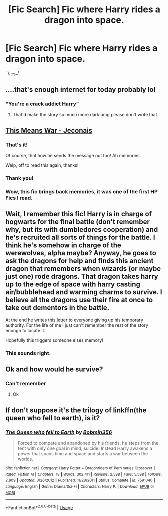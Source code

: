 #+TITLE: [Fic Search] Fic where Harry rides a dragon into space.

* [Fic Search] Fic where Harry rides a dragon into space.
:PROPERTIES:
:Author: blandge
:Score: 17
:DateUnix: 1548462080.0
:DateShort: 2019-Jan-26
:FlairText: Fic Search
:END:
 ¯\_(ツ)_/¯


** ....that's enough internet for today probably lol
:PROPERTIES:
:Author: rachrox92
:Score: 21
:DateUnix: 1548468813.0
:DateShort: 2019-Jan-26
:END:

*** “You're a crack addict Harry”
:PROPERTIES:
:Author: jaddisin10
:Score: 8
:DateUnix: 1548512227.0
:DateShort: 2019-Jan-26
:END:

**** That'd make the story so much more dark omg please don't write that
:PROPERTIES:
:Author: rachrox92
:Score: 1
:DateUnix: 1548529845.0
:DateShort: 2019-Jan-26
:END:


** [[https://jeconais.fanficauthors.net/This_Means_War/index/][This Means War - Jeconais]]
:PROPERTIES:
:Author: davidkross1989
:Score: 7
:DateUnix: 1548470609.0
:DateShort: 2019-Jan-26
:END:

*** That's it!

Of course, that how he sends the message out too! Ah memories.

Welp, off to read this again, thanks!
:PROPERTIES:
:Author: karfoogle
:Score: 1
:DateUnix: 1548476494.0
:DateShort: 2019-Jan-26
:END:


*** Thank you!
:PROPERTIES:
:Author: blandge
:Score: 1
:DateUnix: 1548478021.0
:DateShort: 2019-Jan-26
:END:


*** Wow, this fic brings back memories, it was one of the first HP Fics I read.
:PROPERTIES:
:Author: jldew
:Score: 1
:DateUnix: 1548516521.0
:DateShort: 2019-Jan-26
:END:


** Wait, I remember this fic! Harry is in charge of hogwarts for the final battle (don't remember why, but its with dumbledores cooperation) and he's recruited all sorts of things for the battle. I think he's somehow in charge of the werewolves, alpha maybe? Anyway, he goes to ask the dragons for help and finds this ancient dragon that remembers when wizards (or maybe just one) rode dragons. That dragon takes harry up to the edge of space with harry casting air/bubblehead and warming charms to survive. I believe all the dragons use their fire at once to take out dementors in the battle.

At the end he writes this letter to everyone giving up his temporary authority. For the life of me I just can't remember the rest of the story enough to locate it.

Hopefully this triggers someone elses memory!
:PROPERTIES:
:Author: karfoogle
:Score: 3
:DateUnix: 1548469199.0
:DateShort: 2019-Jan-26
:END:

*** This sounds right.
:PROPERTIES:
:Author: blandge
:Score: 1
:DateUnix: 1548469363.0
:DateShort: 2019-Jan-26
:END:


** Ok and how would he survive?
:PROPERTIES:
:Author: ThreePros
:Score: 2
:DateUnix: 1548467183.0
:DateShort: 2019-Jan-26
:END:

*** Can't remember
:PROPERTIES:
:Author: blandge
:Score: 2
:DateUnix: 1548467770.0
:DateShort: 2019-Jan-26
:END:

**** Ok
:PROPERTIES:
:Author: ThreePros
:Score: 3
:DateUnix: 1548467882.0
:DateShort: 2019-Jan-26
:END:


** If don't suppose it's the trilogy of linkffn(the queen who fell to earth), is it?
:PROPERTIES:
:Author: Sefera17
:Score: 1
:DateUnix: 1548474641.0
:DateShort: 2019-Jan-26
:END:

*** [[https://www.fanfiction.net/s/7591040/1/][*/The Queen who fell to Earth/*]] by [[https://www.fanfiction.net/u/777540/Bobmin356][/Bobmin356/]]

#+begin_quote
  Forced to compete and abandoned by his friends, he steps from the tent with only one goal in mind, suicide. Instead Harry awakens a power that spans time and space and starts a war between the worlds.
#+end_quote

^{/Site/:} ^{fanfiction.net} ^{*|*} ^{/Category/:} ^{Harry} ^{Potter} ^{+} ^{Dragonriders} ^{of} ^{Pern} ^{series} ^{Crossover} ^{*|*} ^{/Rated/:} ^{Fiction} ^{M} ^{*|*} ^{/Chapters/:} ^{18} ^{*|*} ^{/Words/:} ^{302,411} ^{*|*} ^{/Reviews/:} ^{2,598} ^{*|*} ^{/Favs/:} ^{5,598} ^{*|*} ^{/Follows/:} ^{2,909} ^{*|*} ^{/Updated/:} ^{3/26/2012} ^{*|*} ^{/Published/:} ^{11/28/2011} ^{*|*} ^{/Status/:} ^{Complete} ^{*|*} ^{/id/:} ^{7591040} ^{*|*} ^{/Language/:} ^{English} ^{*|*} ^{/Genre/:} ^{Drama/Sci-Fi} ^{*|*} ^{/Characters/:} ^{Harry} ^{P.} ^{*|*} ^{/Download/:} ^{[[http://www.ff2ebook.com/old/ffn-bot/index.php?id=7591040&source=ff&filetype=epub][EPUB]]} ^{or} ^{[[http://www.ff2ebook.com/old/ffn-bot/index.php?id=7591040&source=ff&filetype=mobi][MOBI]]}

--------------

*FanfictionBot*^{2.0.0-beta} | [[https://github.com/tusing/reddit-ffn-bot/wiki/Usage][Usage]]
:PROPERTIES:
:Author: FanfictionBot
:Score: 1
:DateUnix: 1548474656.0
:DateShort: 2019-Jan-26
:END:
